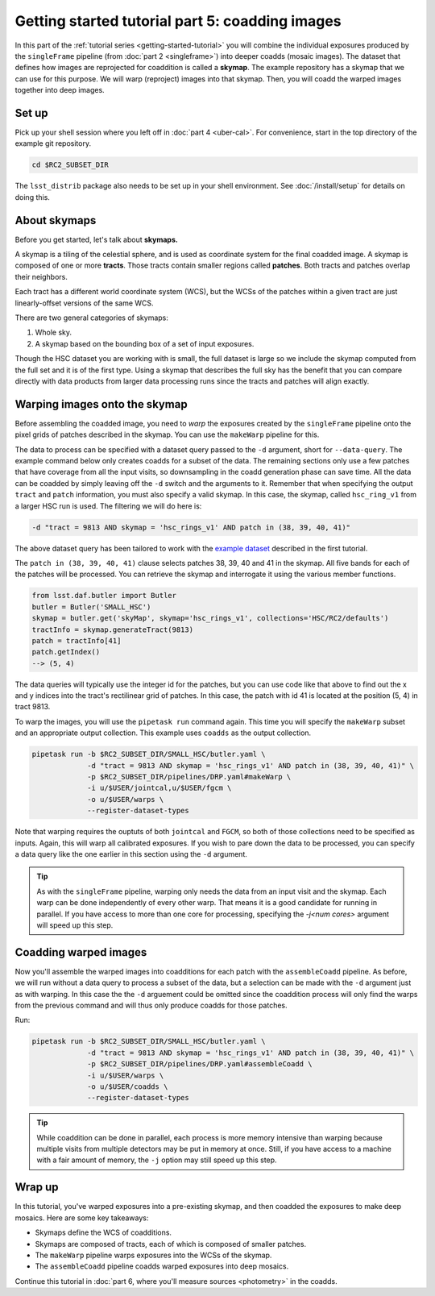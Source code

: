 ..
  Brief:
  This tutorial is geared towards beginners to the Science Pipelines software.
  Our goal is to guide the reader through a small data processing project to show what it feels like to use the Science Pipelines.
  We want this tutorial to be kinetic; instead of getting bogged down in explanations and side-notes, we'll link to other documentation.
  Don't assume the user has any prior experience with the Pipelines; do assume a working knowledge of astronomy and the command line.

.. _getting-started-tutorial-coaddition:

################################################
Getting started tutorial part 5: coadding images
################################################

In this part of the :ref:`tutorial series <getting-started-tutorial>` you will combine the individual exposures produced by the ``singleFrame`` pipeline (from :doc:`part 2 <singleframe>`) into deeper coadds (mosaic images).
The dataset that defines how images are reprojected for coaddition is called a **skymap**.
The example repository has a skymap that we can use for this purpose.
We will warp (reproject) images into that skymap.
Then, you will coadd the warped images together into deep images.

Set up
======

Pick up your shell session where you left off in :doc:`part 4 <uber-cal>`.
For convenience, start in the top directory of the example git repository.

.. code-block:: bash

   cd $RC2_SUBSET_DIR

The ``lsst_distrib`` package also needs to be set up in your shell environment.
See :doc:`/install/setup` for details on doing this.

About skymaps
==============

Before you get started, let's talk about **skymaps.**

A skymap is a tiling of the celestial sphere, and is used as coordinate system for the final coadded image.
A skymap is composed of one or more **tracts**.
Those tracts contain smaller regions called **patches**.
Both tracts and patches overlap their neighbors.

Each tract has a different world coordinate system (WCS), but the WCSs of the patches within a given tract are just linearly-offset versions of the same WCS.

There are two general categories of skymaps:

1. Whole sky.
2. A skymap based on the bounding box of a set of input exposures.

Though the HSC dataset you are working with is small, the full dataset is large so we include the skymap computed from the full set and it is of the first type.
Using a skymap that describes the full sky has the benefit that you can compare directly with data products from larger data processing runs since the tracts and patches will align exactly.

Warping images onto the skymap
===============================

Before assembling the coadded image, you need to *warp* the exposures created by the ``singleFrame`` pipeline onto the pixel grids of patches described in the skymap.
You can use the ``makeWarp`` pipeline for this.

The data to process can be specified with a dataset query passed to the ``-d`` argument, short for ``--data-query``.
The example command below only creates coadds for a subset of the data.
The remaining sections only use a few patches that have coverage from all the input visits, so downsampling in the coadd generation phase can save time.
All the data can be coadded by simply leaving off the ``-d`` switch and the arguments to it.
Remember that when specifying the output ``tract`` and ``patch`` information, you must also specify a valid skymap.
In this case, the skymap, called ``hsc_ring_v1`` from a larger HSC run is used.
The filtering we will do here is:

.. code-block:: bash 

   -d "tract = 9813 AND skymap = 'hsc_rings_v1' AND patch in (38, 39, 40, 41)"

The above dataset query has been tailored to work with the `example dataset`_ described in the first tutorial.

The ``patch in (38, 39, 40, 41)`` clause selects patches 38, 39, 40 and 41 in the skymap.
All five bands for each of the patches will be processed.
You can retrieve the skymap and interrogate it using the various member functions.

.. code-block:: python

   from lsst.daf.butler import Butler
   butler = Butler('SMALL_HSC')
   skymap = butler.get('skyMap', skymap='hsc_rings_v1', collections='HSC/RC2/defaults')
   tractInfo = skymap.generateTract(9813)
   patch = tractInfo[41]
   patch.getIndex()
   --> (5, 4)

The data queries will typically use the integer id for the patches, but you can use code like that above to find out the x and y indices into the tract's rectilinear grid of patches.
In this case, the patch with id 41 is located at the position (5, 4) in tract 9813.

To warp the images, you will use the ``pipetask run`` command again.
This time you will specify the ``makeWarp`` subset and an appropriate output collection.
This example uses ``coadds`` as the output collection.

.. code-block:: bash

   pipetask run -b $RC2_SUBSET_DIR/SMALL_HSC/butler.yaml \
                -d "tract = 9813 AND skymap = 'hsc_rings_v1' AND patch in (38, 39, 40, 41)" \
                -p $RC2_SUBSET_DIR/pipelines/DRP.yaml#makeWarp \
                -i u/$USER/jointcal,u/$USER/fgcm \
                -o u/$USER/warps \
                --register-dataset-types

Note that warping requires the ouptuts of both ``jointcal`` and ``FGCM``, so both of those collections need to be specified as inputs.
Again, this will warp all calibrated exposures.
If you wish to pare down the data to be processed, you can specify a data query like the one earlier in this section using the ``-d`` argument.

.. tip::

   As with the ``singleFrame`` pipeline, warping only needs the data from an input visit and the skymap.
   Each warp can be done independently of every other warp.
   That means it is a good candidate for running in parallel.
   If you have access to more than one core for processing, specifying the `-j<num cores>` argument will speed up this step.


Coadding warped images
======================

Now you'll assemble the warped images into coadditions for each patch with the ``assembleCoadd`` pipeline.
As before, we will run without a data query to process a subset of the data, but a selection can be made with the ``-d`` argument just as with warping.
In this case the the ``-d`` arguement could be omitted since the coaddition process will only find the warps from the previous command and will thus only produce coadds for those patches.

Run:

.. code-block:: bash

   pipetask run -b $RC2_SUBSET_DIR/SMALL_HSC/butler.yaml \
                -d "tract = 9813 AND skymap = 'hsc_rings_v1' AND patch in (38, 39, 40, 41)" \
                -p $RC2_SUBSET_DIR/pipelines/DRP.yaml#assembleCoadd \
                -i u/$USER/warps \
                -o u/$USER/coadds \
                --register-dataset-types

.. tip::

   While coaddition can be done in parallel, each process is more memory intensive than warping because multiple visits from multiple detectors may be put in memory at once.
   Still, if you have access to a machine with a fair amount of memory, the ``-j`` option may still speed up this step.

Wrap up
=======

In this tutorial, you've warped exposures into a pre-existing skymap, and then coadded the exposures to make deep mosaics.
Here are some key takeaways:

- Skymaps define the WCS of coadditions.
- Skymaps are composed of tracts, each of which is composed of smaller patches.
- The ``makeWarp`` pipeline warps exposures into the WCSs of the skymap.
- The ``assembleCoadd`` pipeline coadds warped exposures into deep mosaics.

Continue this tutorial in :doc:`part 6, where you'll measure sources <photometry>` in the coadds.

.. _example dataset: https://github.com/lsst/rc2_subset
